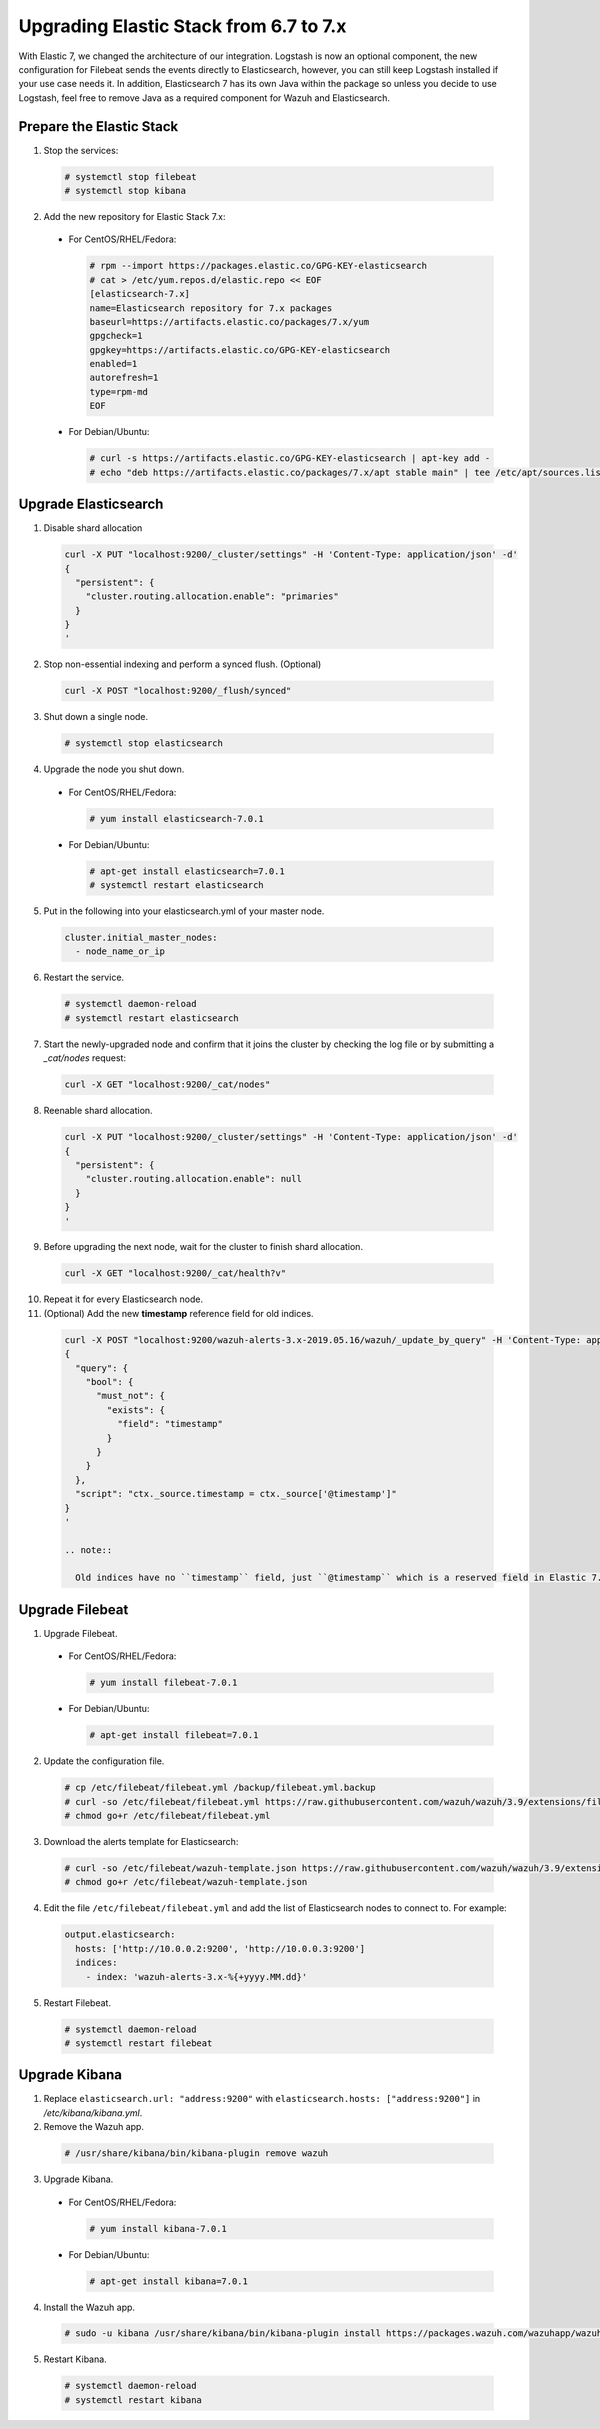 .. Copyright (C) 2019 Wazuh, Inc.

.. _elastic_server_rolling_upgrade:

Upgrading Elastic Stack from 6.7 to 7.x
=======================================

With Elastic 7, we changed the architecture of our integration. Logstash is now an optional component, the new configuration for Filebeat sends
the events directly to Elasticsearch, however, you can still keep Logstash installed if your use case needs it. In addition, Elasticsearch 7 has its own
Java within the package so unless you decide to use Logstash, feel free to remove Java as a required component for Wazuh and Elasticsearch.

Prepare the Elastic Stack
-------------------------

1. Stop the services:

  .. code-block:: console

    # systemctl stop filebeat
    # systemctl stop kibana

2. Add the new repository for Elastic Stack 7.x:

  * For CentOS/RHEL/Fedora:

    .. code-block:: console

      # rpm --import https://packages.elastic.co/GPG-KEY-elasticsearch
      # cat > /etc/yum.repos.d/elastic.repo << EOF
      [elasticsearch-7.x]
      name=Elasticsearch repository for 7.x packages
      baseurl=https://artifacts.elastic.co/packages/7.x/yum
      gpgcheck=1
      gpgkey=https://artifacts.elastic.co/GPG-KEY-elasticsearch
      enabled=1
      autorefresh=1
      type=rpm-md
      EOF
  
  * For Debian/Ubuntu:

    .. code-block:: console

      # curl -s https://artifacts.elastic.co/GPG-KEY-elasticsearch | apt-key add -
      # echo "deb https://artifacts.elastic.co/packages/7.x/apt stable main" | tee /etc/apt/sources.list.d/elastic-7.x.list


Upgrade Elasticsearch
---------------------

1. Disable shard allocation

  .. code-block:: bash

    curl -X PUT "localhost:9200/_cluster/settings" -H 'Content-Type: application/json' -d'
    {
      "persistent": {
        "cluster.routing.allocation.enable": "primaries"
      }
    }
    '

2. Stop non-essential indexing and perform a synced flush. (Optional)

  .. code-block:: bash

    curl -X POST "localhost:9200/_flush/synced"

3. Shut down a single node.

  .. code-block:: console
    
    # systemctl stop elasticsearch

4. Upgrade the node you shut down.

  * For CentOS/RHEL/Fedora:

    .. code-block:: console
      
      # yum install elasticsearch-7.0.1

  * For Debian/Ubuntu:

    .. code-block:: console

      # apt-get install elasticsearch=7.0.1
      # systemctl restart elasticsearch

5. Put in the following into your elasticsearch.yml of your master node.

  .. code-block:: yaml

    cluster.initial_master_nodes:
      - node_name_or_ip

6. Restart the service.

  .. code-block:: console

    # systemctl daemon-reload
    # systemctl restart elasticsearch

7. Start the newly-upgraded node and confirm that it joins the cluster by checking the log file or by submitting a *_cat/nodes* request:

  .. code-block:: bash

    curl -X GET "localhost:9200/_cat/nodes"

8. Reenable shard allocation.

  .. code-block:: bash

    curl -X PUT "localhost:9200/_cluster/settings" -H 'Content-Type: application/json' -d'
    {
      "persistent": {
        "cluster.routing.allocation.enable": null
      }
    }
    '

9. Before upgrading the next node, wait for the cluster to finish shard allocation. 

  .. code-block:: bash

    curl -X GET "localhost:9200/_cat/health?v"

10. Repeat it for every Elasticsearch node.
11. (Optional) Add the new **timestamp** reference field for old indices.

  .. code-block:: bash

    curl -X POST "localhost:9200/wazuh-alerts-3.x-2019.05.16/wazuh/_update_by_query" -H 'Content-Type: application/json' -d'
    {
      "query": {
        "bool": {
          "must_not": {
            "exists": {
              "field": "timestamp"
            }
          }
        }
      },
      "script": "ctx._source.timestamp = ctx._source['@timestamp']"
    }
    '

    .. note::

      Old indices have no ``timestamp`` field, just ``@timestamp`` which is a reserved field in Elastic 7.

Upgrade Filebeat
----------------

1. Upgrade Filebeat.

  * For CentOS/RHEL/Fedora:

    .. code-block:: console

      # yum install filebeat-7.0.1
  
  * For Debian/Ubuntu:

    .. code-block:: console

      # apt-get install filebeat=7.0.1  

2. Update the configuration file.

  .. code-block:: console

    # cp /etc/filebeat/filebeat.yml /backup/filebeat.yml.backup
    # curl -so /etc/filebeat/filebeat.yml https://raw.githubusercontent.com/wazuh/wazuh/3.9/extensions/filebeat/filebeat.yml
    # chmod go+r /etc/filebeat/filebeat.yml

3. Download the alerts template for Elasticsearch:

  .. code-block:: console

    # curl -so /etc/filebeat/wazuh-template.json https://raw.githubusercontent.com/wazuh/wazuh/3.9/extensions/elasticsearch/wazuh-elastic7-template-alerts.json
    # chmod go+r /etc/filebeat/wazuh-template.json

4. Edit the file ``/etc/filebeat/filebeat.yml`` and add the list of Elasticsearch nodes to connect to. For example:

  .. code-block:: yaml

    output.elasticsearch:
      hosts: ['http://10.0.0.2:9200', 'http://10.0.0.3:9200']
      indices:
        - index: 'wazuh-alerts-3.x-%{+yyyy.MM.dd}'

5. Restart Filebeat.

  .. code-block:: console

    # systemctl daemon-reload
    # systemctl restart filebeat

Upgrade Kibana
--------------

1. Replace ``elasticsearch.url: "address:9200"`` with ``elasticsearch.hosts: ["address:9200"]`` in */etc/kibana/kibana.yml*.
2. Remove the Wazuh app.

  .. code-block:: console

    # /usr/share/kibana/bin/kibana-plugin remove wazuh

3. Upgrade Kibana.

  * For CentOS/RHEL/Fedora:

    .. code-block:: console

      # yum install kibana-7.0.1
  
  * For Debian/Ubuntu:

    .. code-block:: console

      # apt-get install kibana=7.0.1  

4. Install the Wazuh app.

  .. code-block:: console

    # sudo -u kibana /usr/share/kibana/bin/kibana-plugin install https://packages.wazuh.com/wazuhapp/wazuhapp-3.9.0_7.0.1.zip

5. Restart Kibana.

  .. code-block:: console

    # systemctl daemon-reload
    # systemctl restart kibana

